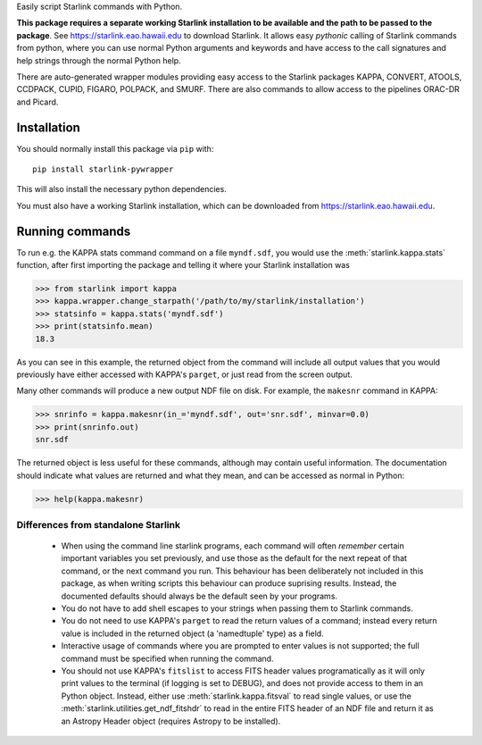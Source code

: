 .. inclusion-marker-do-not-remove

Easily script Starlink commands with Python.

**This package requires a separate working Starlink installation to be
available and the path to be passed to the package**. See
https://starlink.eao.hawaii.edu to download Starlink. It allows easy
*pythonic* calling of Starlink commands from python, where you can use
normal Python arguments and keywords and have access to the call
signatures and help strings through the normal Python help.

There are auto-generated wrapper modules providing easy access to the
Starlink packages KAPPA, CONVERT, ATOOLS, CCDPACK, CUPID, FIGARO,
POLPACK, and SMURF. There are also commands to allow access to the
pipelines ORAC-DR and Picard.



Installation
------------

You should normally install this package via ``pip`` with::

      pip install starlink-pywrapper

This will also install the necessary python dependencies.

You must also have a working Starlink installation, which can be
downloaded from https://starlink.eao.hawaii.edu\.

Running commands
----------------

To run e.g. the KAPPA stats command command on a file
``myndf.sdf``, you would use the :meth:`starlink.kappa.stats`
function, after first importing the package and telling it where
your Starlink installation was

>>> from starlink import kappa
>>> kappa.wrapper.change_starpath('/path/to/my/starlink/installation')
>>> statsinfo = kappa.stats('myndf.sdf')
>>> print(statsinfo.mean)
18.3

As you can see in this example, the returned object from the command
will include all output values that you would previously have either
accessed with KAPPA's ``parget``, or just read from the screen output.


Many other commands will produce a new output NDF file on
disk. For example, the ``makesnr`` command in KAPPA:

>>> snrinfo = kappa.makesnr(in_='myndf.sdf', out='snr.sdf', minvar=0.0)
>>> print(snrinfo.out)
snr.sdf

The returned object is less useful for these commands, although may
contain useful information. The documentation should indicate what
values are returned and what they mean, and can be accessed as normal
in Python:

>>> help(kappa.makesnr)


Differences from standalone Starlink
====================================

 - When using the command line starlink programs, each command will
   often *remember* certain important variables you set previously,
   and use those as the default for the next repeat of that command,
   or the next command you run. This behaviour has been deliberately
   not included in this package, as when writing scripts this
   behaviour can produce suprising results. Instead, the documented
   defaults should always be the default seen by your programs.

 - You do not have to add shell escapes to your strings when passing them
   to Starlink commands.

 - You do not need to use KAPPA's ``parget`` to read the return values of a
   command; instead every return value is included in the returned
   object (a 'namedtuple' type) as a field.

 - Interactive usage of commands where you are prompted to enter
   values is not supported; the full command must be specified when
   running the command.

 - You should not use KAPPA's ``fitslist`` to access FITS header
   values programatically as it will only print values to the terminal
   (if logging is set to DEBUG), and does not provide access to them
   in an Python object. Instead, either use
   :meth:`starlink.kappa.fitsval` to read single values, or use the
   :meth:`starlink.utilities.get_ndf_fitshdr` to read in the entire
   FITS header of an NDF file and return it as an Astropy Header
   object (requires Astropy to be installed).


